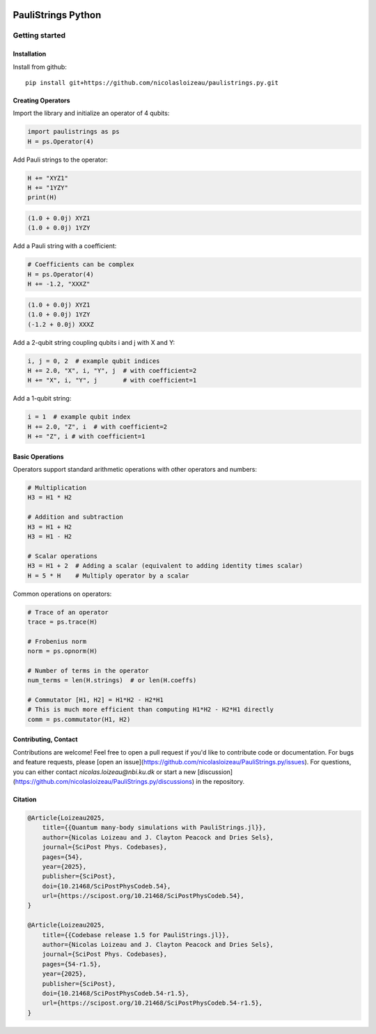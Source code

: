 
.. image:: https://github.com/nicolasloizeau/PauliStrings.py/actions/workflows/test.yml/badge
    :target: https://github.com/nicolasloizeau/PauliStrings.py/actions/workflows/test.yml
    :alt: Tests Status

.. image:: https://img.shields.io/badge/docs-blue
    :target: https://nicolasloizeau.github.io/PauliStrings.py/
    :alt: Documentation

.. image:: https://img.shields.io/badge/arXiv-2410.09654-b31b1b
    :target: https://arxiv.org/abs/2410.09654
    :alt: arXiv

.. image:: https://img.shields.io/badge/SciPost-10.214684-002B49
    :target: https://scipost.org/SciPostPhysCodeb.54
    :alt: SciPost

=================
PauliStrings Python
=================

Getting started
================

Installation
-------------
Install from github::

    pip install git+https://github.com/nicolasloizeau/paulistrings.py.git


Creating Operators
-----------------

Import the library and initialize an operator of 4 qubits:

.. code-block:: python

    import paulistrings as ps
    H = ps.Operator(4)

Add Pauli strings to the operator:

.. code-block:: python

    H += "XYZ1"
    H += "1YZY"
    print(H)

.. code-block:: none

    (1.0 + 0.0j) XYZ1
    (1.0 + 0.0j) 1YZY

Add a Pauli string with a coefficient:

.. code-block:: python

    # Coefficients can be complex
    H = ps.Operator(4)
    H += -1.2, "XXXZ"

.. code-block:: none

    (1.0 + 0.0j) XYZ1
    (1.0 + 0.0j) 1YZY
    (-1.2 + 0.0j) XXXZ

Add a 2-qubit string coupling qubits i and j with X and Y:

.. code-block:: python

    i, j = 0, 2  # example qubit indices
    H += 2.0, "X", i, "Y", j  # with coefficient=2
    H += "X", i, "Y", j       # with coefficient=1

Add a 1-qubit string:

.. code-block:: python

    i = 1  # example qubit index
    H += 2.0, "Z", i  # with coefficient=2
    H += "Z", i # with coefficient=1


Basic Operations
-----------------
Operators support standard arithmetic operations with other operators and numbers:

.. code-block:: python

    # Multiplication
    H3 = H1 * H2

    # Addition and subtraction
    H3 = H1 + H2
    H3 = H1 - H2

    # Scalar operations
    H3 = H1 + 2  # Adding a scalar (equivalent to adding identity times scalar)
    H = 5 * H    # Multiply operator by a scalar

Common operations on operators:

.. code-block:: python

    # Trace of an operator
    trace = ps.trace(H)

    # Frobenius norm
    norm = ps.opnorm(H)

    # Number of terms in the operator
    num_terms = len(H.strings)  # or len(H.coeffs)

    # Commutator [H1, H2] = H1*H2 - H2*H1
    # This is much more efficient than computing H1*H2 - H2*H1 directly
    comm = ps.commutator(H1, H2)



Contributing, Contact
----------------------
Contributions are welcome! Feel free to open a pull request if you'd like to contribute code or documentation.
For bugs and feature requests, please [open an issue](https://github.com/nicolasloizeau/PauliStrings.py/issues).
For questions, you can either contact `nicolas.loizeau@nbi.ku.dk` or start a new [discussion](https://github.com/nicolasloizeau/PauliStrings.py/discussions) in the repository.


Citation
---------

.. code-block::

    @Article{Loizeau2025,
    	title={{Quantum many-body simulations with PauliStrings.jl}},
    	author={Nicolas Loizeau and J. Clayton Peacock and Dries Sels},
    	journal={SciPost Phys. Codebases},
    	pages={54},
    	year={2025},
    	publisher={SciPost},
    	doi={10.21468/SciPostPhysCodeb.54},
    	url={https://scipost.org/10.21468/SciPostPhysCodeb.54},
    }

    @Article{Loizeau2025,
    	title={{Codebase release 1.5 for PauliStrings.jl}},
    	author={Nicolas Loizeau and J. Clayton Peacock and Dries Sels},
    	journal={SciPost Phys. Codebases},
    	pages={54-r1.5},
    	year={2025},
    	publisher={SciPost},
    	doi={10.21468/SciPostPhysCodeb.54-r1.5},
    	url={https://scipost.org/10.21468/SciPostPhysCodeb.54-r1.5},
    }
